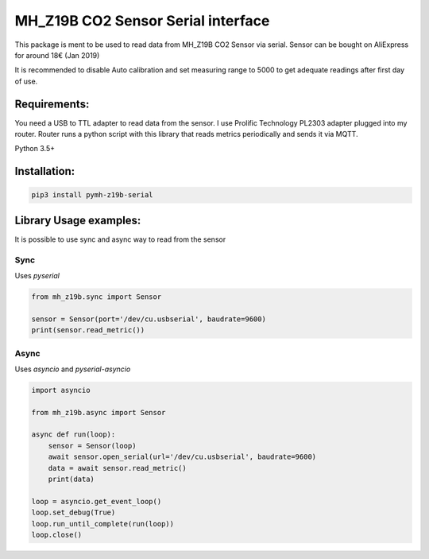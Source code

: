 ===================================================
 MH_Z19B CO2 Sensor Serial interface |build-status|
===================================================

This package is ment to be used to read data from MH_Z19B CO2 Sensor via serial. Sensor can be bought on AliExpress for around 18€ (Jan 2019)

It is recommended to disable Auto calibration and set measuring range to 5000 to get adequate readings after first day of use.

Requirements:
==============

You need a USB to TTL adapter to read data from the sensor. I use Prolific Technology PL2303 adapter plugged into my router.
Router runs a python script with this library that reads metrics periodically and sends it via MQTT.

Python 3.5+

Installation:
==============

.. code-block:: shell

    pip3 install pymh-z19b-serial

Library Usage examples:
========================

It is possible to use sync and async way to read from the sensor

Sync
-----

Uses `pyserial`

.. code-block:: python

    from mh_z19b.sync import Sensor

    sensor = Sensor(port='/dev/cu.usbserial', baudrate=9600)
    print(sensor.read_metric())


Async
------

Uses `asyncio` and `pyserial-asyncio`

.. code-block:: python

    import asyncio

    from mh_z19b.async import Sensor

    async def run(loop):
        sensor = Sensor(loop)
        await sensor.open_serial(url='/dev/cu.usbserial', baudrate=9600)
        data = await sensor.read_metric()
        print(data)

    loop = asyncio.get_event_loop()
    loop.set_debug(True)
    loop.run_until_complete(run(loop))
    loop.close()



.. |build-status| image:: https://travis-ci.org/yozik04/pymh-z19b.svg?branch=master
   :target: https://travis-ci.org/yozik04/pymh-z19b
   :alt: Build status
